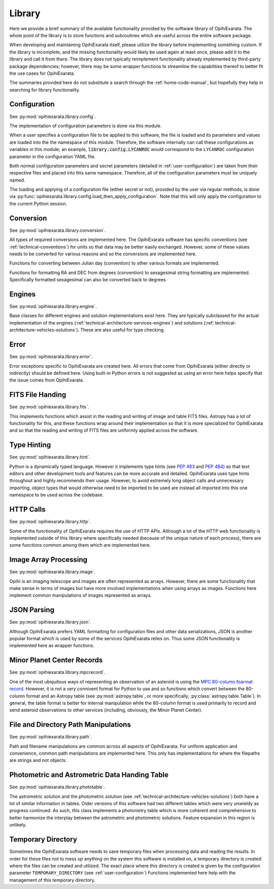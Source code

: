 .. _technical-architecture-library:

=======
Library
=======

Here we provide a brief summary of the available functionality provided by the 
software library of OpihiExarata. The whole point of the library is to store 
functions and subroutines which are useful across the entire software 
package.

When developing and maintaining OpihiExarata itself, please utilize the library
before implementing something custom. If the library is incomplete, and the 
missing functionality would likely be used again at least once, please add it 
to the library and call it from there. The library does not typically 
reimplement functionality already implemented by third-party package 
dependencies; however, there may be some wrapper functions to streamline 
the capabilities thereof to better fit the use cases for OpihiExarata.

The summaries provided here do not substitute a search through the 
:ref:`home-code-manual`, but hopefully they help in searching for library
functionality.


Configuration
=============

See :py:mod:`opihiexarata.library.config`.

The implementation of configuration parameters is done via this module. 

When a user specifies a configuration file to be applied to this software, the 
file is loaded and its parameters and values are loaded into the the 
namespace of this module. Therefore, the software internally can call these 
configurations as variables in this module; an example, 
:code:`library.config.LYCANROC` would correspond to the ``LYCANROC`` 
configuration parameter in the configuration YAML file.

Both normal configuration parameters and secret parameters (detailed in 
:ref:`user-configuration`) are taken from their respective files and placed 
into this same namespace. Therefore, all of the configuration parameters must 
be uniquely named.

The loading and applying of a configuration file (either secret or not), 
provided by the user via regular methods, is done via 
:py:func:`opihiexarata.library.config.load_then_apply_configuration`. Note that 
this will only apply the configuration to the current Python session.


.. _technical-architecture-library-conversion:

Conversion
==========

See :py:mod:`opihiexarata.library.conversion`.

All types of required conversions are implemented here. The OpihiExarata 
software has specific conventions (see :ref:`technical-conventions`) for units
so that data may be better easily exchanged. However, some of these values 
needs to be converted for various reasons and so the conversions are 
implemented here.

Functions for converting between Julian day (convention) to other various 
formats are implemented.

Functions for formatting RA and DEC from degrees (convention) to sexagesimal 
string formatting are implemented. Specifically formatted sexagesimal can also 
be converted back to degrees.


Engines
=======

See :py:mod:`opihiexarata.library.engine`.

Base classes for different engines and solution implementations exist here. 
They are typically subclassed for the actual implementation of the engines 
(:ref:`technical-architecture-services-engines`) and solutions 
(:ref:`technical-architecture-vehicles-solutions`). These are also useful for 
type checking.


Error
=====

See :py:mod:`opihiexarata.library.error`.

Error exceptions specific to OpihiExarata are created here. All errors that 
come from OpihiExarata (either directly or indirectly) should be defined here. 
Using built-in Python errors is not suggested as using an error here helps 
specify that the issue comes from OpihiExarata.


FITS File Handing
=================

See :py:mod:`opihiexarata.library.fits`.

This implements functions which assist in the reading and writing of image and 
table FITS files. Astropy has a lot of functionality for this, and these 
functions wrap around their implementation so that it is more specialized for 
OpihiExarata and so that the reading and writing of FITS files are uniformly 
applied across the software.


.. _technical-architecture-library-hint:

Type Hinting
============

See :py:mod:`opihiexarata.library.hint`.

Python is a dynamically typed language. However it implements type hints 
(see :pep:`483` and :pep:`484`) so that text editors and other development 
tools and features can be more accurate and detailed. OpihiExarata uses type 
hints throughout and highly recommends their usage. However, to avoid 
extremely long object calls and unnecessary importing, object types that 
would otherwise need to be imported to be used are instead all imported into 
this one namespace to be used across the codebase.


HTTP Calls
==========

See :py:mod:`opihiexarata.library.http`.

Some of the functionality of OpihiExarata requires the use of HTTP APIs. 
Although a lot of the HTTP web functionality is implemented outside of this 
library where specifically needed (because of the unique nature of each 
process), there are some functions common among them which are implemented 
here.


Image Array Processing
======================

See :py:mod:`opihiexarata.library.image`.

Opihi is an imaging telescope and images are often represented as arrays. 
However, there are some functionality that make sense in terms of images but 
have more involved implementations when using arrays as images. Functions 
here implement common manipulations of images represented as arrays.


JSON Parsing
============

See :py:mod:`opihiexarata.library.json`.

Although OpihiExarata prefers YAML formatting for configuration files and 
other data serializations, JSON is another popular format which is used by 
some of the services OpihiExarata relies on. Thus some JSON functionality
is implemented here as wrapper functions.


Minor Planet Center Records
===========================

See :py:mod:`opihiexarata.library.mpcrecord`.

One of the most ubiquitous ways of representing an observation of an asteroid 
is using the 
`MPC 80-column foarmat record <https://www.minorplanetcenter.net/iau/info/OpticalObs.html>`_.
However, it is not a very connivent format for Python to use and so 
functions which convert between the 80-column format and an Astropy table 
(see :py:mod:`astropy.table`, or more specifically, 
:py:class:`astropy.table.Table`). In general, the table format is better for 
internal manipulation while the 80-column format is used primarily to record 
and send asteroid observations to other services (including, obviously, the 
Minor Planet Center).


File and Directory Path Manipulations
=====================================

See :py:mod:`opihiexarata.library.path`.

Path and filename manipulations are common across all aspects of OpihiExarata.
For uniform application and convenience, common path manipulations are 
implemented here. This only has implementations for where the filepaths are 
strings and not objects. 


Photometric and Astrometric Data Handing Table
==============================================

See :py:mod:`opihiexarata.library.phototable`.

The astrometric solution and the photometric solution 
(see :ref:`technical-architecture-vehicles-solutions`) both have a lot of 
similar information in tables. Older versions of this software had two 
different tables which were very unwieldy as progress continued. As such, 
this class implements a photometry table which is more coherent and 
comprehensive to better harmonize the interplay between the astrometric and 
photometric solutions. Feature expansion in this region is unlikely.


Temporary Directory
===================

Sometimes the OpihiExarata software needs to save temporary files when 
processing data and reading the results. In order for these files not to 
mess up anything on the system this software is installed on, a temporary 
directory is created where the files can be created and utilized. The exact 
place where this directory is created is given by the configuration parameter 
``TEMPORARY_DIRECTORY`` (see :ref:`user-configuration`) Functions implemented 
here help with the management of this temporary directory.